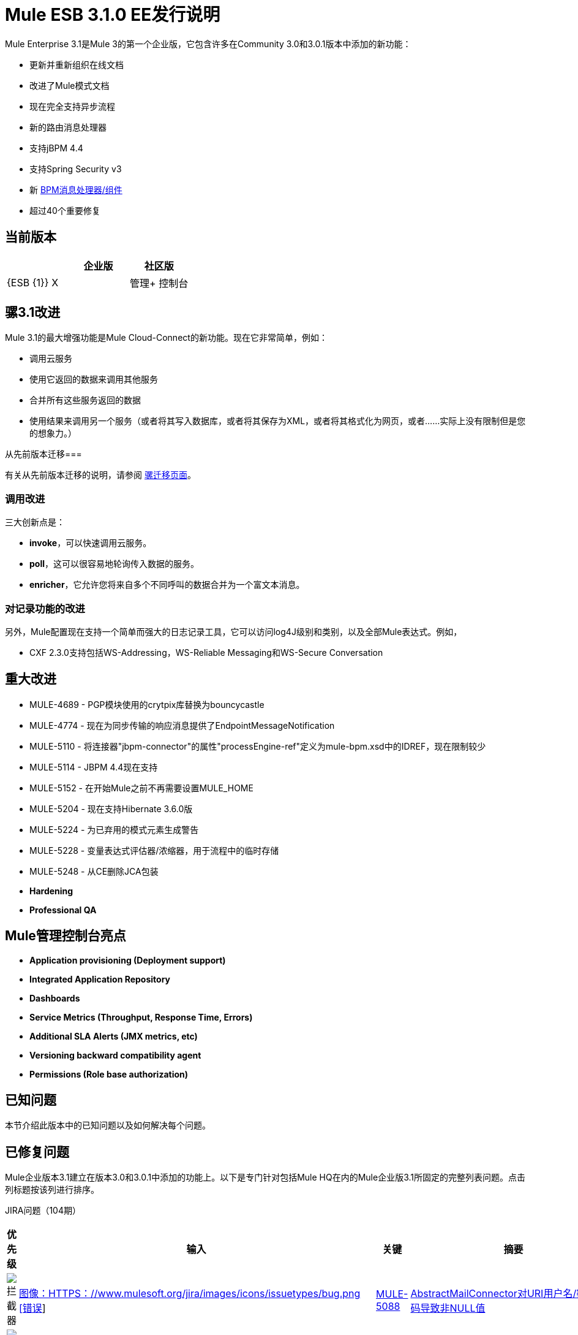 =  Mule ESB 3.1.0 EE发行说明
:keywords: release notes, esb

Mule Enterprise 3.1是Mule 3的第一个企业版，它包含许多在Community 3.0和3.0.1版本中添加的新功能：

* 更新并重新组织在线文档
* 改进了Mule模式文档
* 现在完全支持异步流程
* 新的路由消息处理器
* 支持jBPM 4.4
* 支持Spring Security v3
* 新 link:/mule-user-guide/v/3.2/bpm-transport-reference[BPM消息处理器/组件]
* 超过40个重要修复

== 当前版本

[%header,cols="34,33,33"]
|===
|   |企业版 |社区版
| {ESB {1}} X  | 
|管理+
 控制台 | X  | 
|===

== 骡3.1改进

Mule 3.1的最大增强功能是Mule Cloud-Connect的新功能。现在它非常简单，例如：

* 调用云服务
* 使用它返回的数据来调用其他服务
* 合并所有这些服务返回的数据
* 使用结果来调用另一个服务（或者将其写入数据库，或者将其保存为XML，或者将其格式化为网页，或者......实际上没有限制但是您的想象力。）

从先前版本迁移=== 

有关从先前版本迁移的说明，请参阅 link:/mule-user-guide/v/3.2/release-and-migration-notes[骡迁移页面]。

=== 调用改进

三大创新点是：

*  *invoke*，可以快速调用云服务。
*  *poll*，这可以很容易地轮询传入数据的服务。
*  *enricher*，它允许您将来自多个不同呼叫的数据合并为一个富文本消息。

=== 对记录功能的改进

另外，Mule配置现在支持一个简单而强大的日志记录工具，它可以访问log4J级别和类别，以及全部Mule表达式。例如，

*  CXF 2.3.0支持包括WS-Addressing，WS-Reliable Messaging和WS-Secure Conversation

== 重大改进

*  MULE-4689  -  PGP模块使用的crytpix库替换为bouncycastle
*  MULE-4774  - 现在为同步传输的响应消息提供了EndpointMessageNotification
*  MULE-5110  - 将连接器"jbpm-connector"的属性"processEngine-ref"定义为mule-bpm.xsd中的IDREF，现在限制较少
*  MULE-5114  -  JBPM 4.4现在支持
*  MULE-5152  - 在开始Mule之前不再需要设置MULE_HOME
*  MULE-5204  - 现在支持Hibernate 3.6.0版
*  MULE-5224  - 为已弃用的模式元素生成警告
*  MULE-5228  - 变量表达式评估器/浓缩器，用于流程中的临时存储
*  MULE-5248  - 从CE删除JCA包装

*  *Hardening*

*  *Professional QA*

==  Mule管理控制台亮点

*  *Application provisioning (Deployment support)*

*  *Integrated Application Repository*

*  *Dashboards*

*  *Service Metrics (Throughput, Response Time, Errors)*

*  *Additional SLA Alerts (JMX metrics, etc)*

*  *Versioning backward compatibility agent*

*  *Permissions (Role base authorization)*

== 已知问题

本节介绍此版本中的已知问题以及如何解决每个问题。

== 已修复问题

Mule企业版本3.1建立在版本3.0和3.0.1中添加的功能上。以下是专门针对包括Mule HQ在内的Mule企业版3.1所固定的完整列表问题。点击列标题按该列进行排序。

JIRA问题（104期）

[%header,cols="4*"]
|===
| 优先级
| 输入
| 关键
| 摘要
|  image:https://www.mulesoft.org/jira/images/icons/priorities/blocker.png[拦截器]
|  link:https://www.mulesoft.org/jira/browse/MULE-5088[图像：HTTPS：//www.mulesoft.org/jira/images/icons/issuetypes/bug.png [错误]]
|  link:https://www.mulesoft.org/jira/browse/MULE-5088[MULE-5088]
|  link:https://www.mulesoft.org/jira/browse/MULE-5088[AbstractMailConnector对URI用户名/密码的解码导致非NULL值]
|  image:https://www.mulesoft.org/jira/images/icons/priorities/blocker.png[拦截器]
|  link:https://www.mulesoft.org/jira/browse/MULE-4011[图片：https：//www.mulesoft.org/jira/images/icons/issuetypes/genericissue.png [补丁提交]]
|  link:https://www.mulesoft.org/jira/browse/MULE-4011[MULE-4011]
|  link:https://www.mulesoft.org/jira/browse/MULE-4011[CXF不会发送有关响应的字符集信息]
|  image:https://www.mulesoft.org/jira/images/icons/priorities/blocker.png[拦截器]
|  link:https://www.mulesoft.org/jira/browse/MULE-5124[图像：HTTPS：//www.mulesoft.org/jira/images/icons/issuetypes/bug.png [错误]]
|  link:https://www.mulesoft.org/jira/browse/MULE-5124[MULE-5124]
|  link:https://www.mulesoft.org/jira/browse/MULE-5124[JMS服务器重新启动后，ActiveMQ连接器无法重新连接]
|  image:https://www.mulesoft.org/jira/images/icons/priorities/blocker.png[拦截器]
|  link:https://www.mulesoft.org/jira/browse/MULE-5206[图像：HTTPS：//www.mulesoft.org/jira/images/icons/issuetypes/bug.png [错误]]
|  link:https://www.mulesoft.org/jira/browse/MULE-5206[MULE-5206]
|  link:https://www.mulesoft.org/jira/browse/MULE-5206[HTTPS入站端点在流中不起作用]
|  image:https://www.mulesoft.org/jira/images/icons/priorities/blocker.png[拦截器]
|  link:https://www.mulesoft.org/jira/browse/MULE-4928[图像：HTTPS：//www.mulesoft.org/jira/images/icons/issuetypes/bug.png [错误]]
|  link:https://www.mulesoft.org/jira/browse/MULE-4928[MULE-4928]
|  link:https://www.mulesoft.org/jira/browse/MULE-4928[在运行Loanbroker BPM示例时，JDBC驱动程序对Hibernate不“可见”]
|  image:https://www.mulesoft.org/jira/images/icons/priorities/blocker.png[拦截器]
|  link:https://www.mulesoft.org/jira/browse/MULE-5171[图像：HTTPS：//www.mulesoft.org/jira/images/icons/issuetypes/bug.png [错误]]
|  link:https://www.mulesoft.org/jira/browse/MULE-5171[MULE-5171]
|  link:https://www.mulesoft.org/jira/browse/MULE-5171[IMAP传输入站端点不起作用。无法检索电子邮件]
|  image:https://www.mulesoft.org/jira/images/icons/priorities/blocker.png[拦截器]
|  link:https://www.mulesoft.org/jira/browse/MULE-4921[图像：HTTPS：//www.mulesoft.org/jira/images/icons/issuetypes/bug.png [错误]]
|  link:https://www.mulesoft.org/jira/browse/MULE-4921[MULE-4921]
|  link:https://www.mulesoft.org/jira/browse/MULE-4921[从独立分发运行脚本示例时发生NoClassDefFoundError]
|  image:https://www.mulesoft.org/jira/images/icons/priorities/blocker.png[拦截器]
|  link:https://www.mulesoft.org/jira/browse/MULE-5198[图像：HTTPS：//www.mulesoft.org/jira/images/icons/issuetypes/bug.png [错误]]
|  link:https://www.mulesoft.org/jira/browse/MULE-5198[MULE-5198]
|  link:https://www.mulesoft.org/jira/browse/MULE-5198[<all>多播似乎不会将初始有效载荷发送到所有出站端点]
|  image:https://www.mulesoft.org/jira/images/icons/priorities/blocker.png[拦截器]
|  link:https://www.mulesoft.org/jira/browse/MULE-5280[图像：HTTPS：//www.mulesoft.org/jira/images/icons/issuetypes/bug.png [错误]]
|  link:https://www.mulesoft.org/jira/browse/MULE-5280[MULE-5280]
|  link:https://www.mulesoft.org/jira/browse/MULE-5280[org.mule.management.stats.ProcessingTime IllegalThreadStateException]
|  image:https://www.mulesoft.org/jira/images/icons/priorities/blocker.png[拦截器]
|  link:https://www.mulesoft.org/jira/browse/MULE-5284[图像：HTTPS：//www.mulesoft.org/jira/images/icons/issuetypes/bug.png [错误]]
|  link:https://www.mulesoft.org/jira/browse/MULE-5284[MULE-5284]
|  link:https://www.mulesoft.org/jira/browse/MULE-5284[目录原型在3.1.0中不起作用]
|  image:https://www.mulesoft.org/jira/images/icons/priorities/blocker.png[拦截器]
|  link:https://www.mulesoft.org/jira/browse/MULE-5211[图像：HTTPS：//www.mulesoft.org/jira/images/icons/issuetypes/bug.png [错误]]
|  link:https://www.mulesoft.org/jira/browse/MULE-5211[MULE-5211]
|  link:https://www.mulesoft.org/jira/browse/MULE-5211[如果mule-deploy.properties不存在，mule-app.properties不加载]
|  image:https://www.mulesoft.org/jira/images/icons/priorities/blocker.png[拦截器]
|  link:https://www.mulesoft.org/jira/browse/MULE-5272[图像：HTTPS：//www.mulesoft.org/jira/images/icons/issuetypes/bug.png [错误]]
|  link:https://www.mulesoft.org/jira/browse/MULE-5272[MULE-5272]
|  link:https://www.mulesoft.org/jira/browse/MULE-5272[MuleRegistryHelper中没有变压器缓存会导致运行时性能问题]
|  image:https://www.mulesoft.org/jira/images/icons/priorities/blocker.png[拦截器]
|  link:https://www.mulesoft.org/jira/browse/MULE-5259[图像：HTTPS：//www.mulesoft.org/jira/images/icons/issuetypes/bug.png [错误]]
|  link:https://www.mulesoft.org/jira/browse/MULE-5259[MULE-5259]
|  link:https://www.mulesoft.org/jira/browse/MULE-5259[执行从JavaScript到AJAX端点的RPC调用有时只是响应入站负载]
|  image:https://www.mulesoft.org/jira/images/icons/priorities/blocker.png[拦截器]
|  link:https://www.mulesoft.org/jira/browse/MULE-5291[图像：HTTPS：//www.mulesoft.org/jira/images/icons/issuetypes/bug.png [错误]]
|  link:https://www.mulesoft.org/jira/browse/MULE-5291[MULE-5291]
|  link:https://www.mulesoft.org/jira/browse/MULE-5291[无法与XsltTransformer一起使用DelayedResult]
|  image:https://www.mulesoft.org/jira/images/icons/priorities/blocker.png[拦截器]
|  link:https://www.mulesoft.org/jira/browse/MULE-5172[图像：HTTPS：//www.mulesoft.org/jira/images/icons/issuetypes/bug.png [错误]]
|  link:https://www.mulesoft.org/jira/browse/MULE-5172[MULE-5172]
|  link:https://www.mulesoft.org/jira/browse/MULE-5172[mule-catalog-archetype没有测试，生成破碎的代码]
|  image:https://www.mulesoft.org/jira/images/icons/priorities/critical.png[危急]
|  link:https://www.mulesoft.org/jira/browse/MULE-5271[图像：HTTPS：//www.mulesoft.org/jira/images/icons/issuetypes/bug.png [错误]]
|  link:https://www.mulesoft.org/jira/browse/MULE-5271[MULE-5271]
|  link:https://www.mulesoft.org/jira/browse/MULE-5271[CXF验证抛出classcast异常]
|  image:https://www.mulesoft.org/jira/images/icons/priorities/critical.png[危急]
|  link:https://www.mulesoft.org/jira/browse/MULE-5156[图像：HTTPS：//www.mulesoft.org/jira/images/icons/issuetypes/bug.png [错误]]
|  link:https://www.mulesoft.org/jira/browse/MULE-5156[MULE-5156]
|  link:https://www.mulesoft.org/jira/browse/MULE-5156[Mule 3.0.0中的拦截器堆栈导致错误的bean被调用]
|  image:https://www.mulesoft.org/jira/images/icons/priorities/critical.png[危急]
|  link:https://www.mulesoft.org/jira/browse/MULE-5279[图像：HTTPS：//www.mulesoft.org/jira/images/icons/issuetypes/bug.png [错误]]
|  link:https://www.mulesoft.org/jira/browse/MULE-5279[MULE-5279]
|  link:https://www.mulesoft.org/jira/browse/MULE-5279[Mule传输原型引用了旧的端点生成器类]
|  image:https://www.mulesoft.org/jira/images/icons/priorities/critical.png[危急]
|  link:https://www.mulesoft.org/jira/browse/MULE-5250[图像：HTTPS：//www.mulesoft.org/jira/images/icons/issuetypes/bug.png [错误]]
|  link:https://www.mulesoft.org/jira/browse/MULE-5250[MULE-5250]
|  link:https://www.mulesoft.org/jira/browse/MULE-5250[即使定义了目标属性，<enricher>也会覆盖有效负载]
|  image:https://www.mulesoft.org/jira/images/icons/priorities/critical.png[危急]
|  link:https://www.mulesoft.org/jira/browse/MULE-5275[图像：HTTPS：//www.mulesoft.org/jira/images/icons/issuetypes/bug.png [错误]]
|  link:https://www.mulesoft.org/jira/browse/MULE-5275[MULE-5275]
|  link:https://www.mulesoft.org/jira/browse/MULE-5275[LoanBroker BPM和LoanBroker Simple使用相同的11081端口，导致从未调用“简单”版本]
|  image:https://www.mulesoft.org/jira/images/icons/priorities/critical.png[危急]
|  link:https://www.mulesoft.org/jira/browse/MULE-5292[图像：HTTPS：//www.mulesoft.org/jira/images/icons/issuetypes/bug.png [错误]]
|  link:https://www.mulesoft.org/jira/browse/MULE-5292[MULE-5292]
|  link:https://www.mulesoft.org/jira/browse/MULE-5292[在调用一个返回相同消息实例的转换器之后，MuleMessage不应复制消息属性]
|  image:https://www.mulesoft.org/jira/images/icons/priorities/critical.png[危急]
|  link:https://www.mulesoft.org/jira/browse/MULE-5270[图像：HTTPS：//www.mulesoft.org/jira/images/icons/issuetypes/bug.png [错误]]
|  link:https://www.mulesoft.org/jira/browse/MULE-5270[MULE-5270]
|  link:https://www.mulesoft.org/jira/browse/MULE-5270[变压器配置参考页已损坏]
|  image:https://www.mulesoft.org/jira/images/icons/priorities/critical.png[危急]
|  link:https://www.mulesoft.org/jira/browse/MULE-5265[图像：HTTPS：//www.mulesoft.org/jira/images/icons/issuetypes/bug.png [错误]]
|  link:https://www.mulesoft.org/jira/browse/MULE-5265[MULE-5265]
|  link:https://www.mulesoft.org/jira/browse/MULE-5265[Mule工作目录必须在MULE_HOME中修复，并且只适用于嵌入式案例]
|  image:https://www.mulesoft.org/jira/images/icons/priorities/critical.png[危急]
|  link:https://www.mulesoft.org/jira/browse/MULE-5219[图像：HTTPS：//www.mulesoft.org/jira/images/icons/issuetypes/improvement.png [改进]]
|  link:https://www.mulesoft.org/jira/browse/MULE-5219[MULE-5219]
|  link:https://www.mulesoft.org/jira/browse/MULE-5219[Json表达式计算器不会返回列表，也不能与表达式分割器一起使用]
|  image:https://www.mulesoft.org/jira/images/icons/priorities/critical.png[危急]
|  link:https://www.mulesoft.org/jira/browse/MULE-4784[图片：https：//www.mulesoft.org/jira/images/icons/issuetypes/genericissue.png [补丁提交]]
|  link:https://www.mulesoft.org/jira/browse/MULE-4784[MULE-4784]
|  link:https://www.mulesoft.org/jira/browse/MULE-4784[当通过quartz：job-endpoint调用时不应用端点过滤器]
|  image:https://www.mulesoft.org/jira/images/icons/priorities/critical.png[危急]
|  link:https://www.mulesoft.org/jira/browse/MULE-5162[图片：https：//www.mulesoft.org/jira/images/icons/issuetypes/genericissue.png [补丁提交]]
|  link:https://www.mulesoft.org/jira/browse/MULE-5162[MULE-5162]
|  link:https://www.mulesoft.org/jira/browse/MULE-5162[动态端点不适用于VM和JMS传输]
|  image:https://www.mulesoft.org/jira/images/icons/priorities/critical.png[危急]
|  link:https://www.mulesoft.org/jira/browse/MULE-5138[图像：HTTPS：//www.mulesoft.org/jira/images/icons/issuetypes/bug.png [错误]]
|  link:https://www.mulesoft.org/jira/browse/MULE-5138[MULE-5138]
|  link:https://www.mulesoft.org/jira/browse/MULE-5138[不可能在IMAP传输中使用包含@的用户名（可能会影响所有传输）]
|  image:https://www.mulesoft.org/jira/images/icons/priorities/critical.png[危急]
|  link:https://www.mulesoft.org/jira/browse/MULE-5101[图像：HTTPS：//www.mulesoft.org/jira/images/icons/issuetypes/bug.png [错误]]
|  link:https://www.mulesoft.org/jira/browse/MULE-5101[MULE-5101]
|  link:https://www.mulesoft.org/jira/browse/MULE-5101[Servlet传输使用会话ID作为唯一的消息ID，这会在异步应答处理中产生问题]
|  image:https://www.mulesoft.org/jira/images/icons/priorities/critical.png[危急]
|  link:https://www.mulesoft.org/jira/browse/MULE-5143[图像：HTTPS：//www.mulesoft.org/jira/images/icons/issuetypes/bug.png [错误]]
|  link:https://www.mulesoft.org/jira/browse/MULE-5143[MULE-5143]
|  link:https://www.mulesoft.org/jira/browse/MULE-5143[@Transformer注释的后处理器处理速度很慢]
|  image:https://www.mulesoft.org/jira/images/icons/priorities/critical.png[危急]
|  link:https://www.mulesoft.org/jira/browse/MULE-5116[图像：HTTPS：//www.mulesoft.org/jira/images/icons/issuetypes/bug.png [错误]]
|  link:https://www.mulesoft.org/jira/browse/MULE-5116[MULE-5116]
|  link:https://www.mulesoft.org/jira/browse/MULE-5116[AIX上的多播问题]
|  image:https://www.mulesoft.org/jira/images/icons/priorities/critical.png[危急]
|  link:https://www.mulesoft.org/jira/browse/MULE-5095[图像：HTTPS：//www.mulesoft.org/jira/images/icons/issuetypes/bug.png [错误]]
|  link:https://www.mulesoft.org/jira/browse/MULE-5095[MULE-5095]
|  link:https://www.mulesoft.org/jira/browse/MULE-5095[DefaultMessageCollection getPayloadAsBytes（）和getPayloadAsString（enc）抛出UnsupportedOperationException]
|  image:https://www.mulesoft.org/jira/images/icons/priorities/critical.png[危急]
|  link:https://www.mulesoft.org/jira/browse/MULE-4523[图像：HTTPS：//www.mulesoft.org/jira/images/icons/issuetypes/bug.png [错误]]
|  link:https://www.mulesoft.org/jira/browse/MULE-4523[MULE-4523]
|  link:https://www.mulesoft.org/jira/browse/MULE-4523[当http传输用于入站和出站端点并且流是从出站呼叫返回的同步标头时，不应用于入站响应]
|  image:https://www.mulesoft.org/jira/images/icons/priorities/critical.png[危急]
|  link:https://www.mulesoft.org/jira/browse/MULE-5118[图像：HTTPS：//www.mulesoft.org/jira/images/icons/issuetypes/bug.png [错误]]
|  link:https://www.mulesoft.org/jira/browse/MULE-5118[MULE-5118]
|  link:https://www.mulesoft.org/jira/browse/MULE-5118[ObjectToMimeTransformer仅查看附件的入站附件列表]
|  image:https://www.mulesoft.org/jira/images/icons/priorities/critical.png[危急]
|  link:https://www.mulesoft.org/jira/browse/MULE-5082[图像：HTTPS：//www.mulesoft.org/jira/images/icons/issuetypes/bug.png [错误]]
|  link:https://www.mulesoft.org/jira/browse/MULE-5082[MULE-5082]
|  link:https://www.mulesoft.org/jira/browse/MULE-5082[MuleEndpointURI在查询中错误地用大括号替换大括号]
|  image:https://www.mulesoft.org/jira/images/icons/priorities/critical.png[危急]
|  link:https://www.mulesoft.org/jira/browse/MULE-5084[图像：HTTPS：//www.mulesoft.org/jira/images/icons/issuetypes/bug.png [错误]]
|  link:https://www.mulesoft.org/jira/browse/MULE-5084[MULE-5084]
|  link:https://www.mulesoft.org/jira/browse/MULE-5084[不可能在一个URI中使用多个＃号]
|  image:https://www.mulesoft.org/jira/images/icons/priorities/critical.png[危急]
|  link:https://www.mulesoft.org/jira/browse/MULE-5167[图像：HTTPS：//www.mulesoft.org/jira/images/icons/issuetypes/bug.png [错误]]
|  link:https://www.mulesoft.org/jira/browse/MULE-5167[MULE-5167]
|  link:https://www.mulesoft.org/jira/browse/MULE-5167[JMS重试（重新连接）]
|  image:https://www.mulesoft.org/jira/images/icons/priorities/critical.png[危急]
|  link:https://www.mulesoft.org/jira/browse/MULE-5168[图像：HTTPS：//www.mulesoft.org/jira/images/icons/issuetypes/bug.png [错误]]
|  link:https://www.mulesoft.org/jira/browse/MULE-5168[MULE-5168]
|  link:https://www.mulesoft.org/jira/browse/MULE-5168[休息服务组件不起作用]
|  image:https://www.mulesoft.org/jira/images/icons/priorities/critical.png[危急]
|  link:https://www.mulesoft.org/jira/browse/MULE-4512[图像：HTTPS：//www.mulesoft.org/jira/images/icons/issuetypes/bug.png [错误]]
|  link:https://www.mulesoft.org/jira/browse/MULE-4512[MULE-4512]
|  link:https://www.mulesoft.org/jira/browse/MULE-4512[由于异常导致同步请求失败时，不应返回响应消息]
|  image:https://www.mulesoft.org/jira/images/icons/priorities/critical.png[危急]
|  link:https://www.mulesoft.org/jira/browse/MULE-5299[图像：HTTPS：//www.mulesoft.org/jira/images/icons/issuetypes/task.png [任务]]
|  link:https://www.mulesoft.org/jira/browse/MULE-5299[MULE-5299]
|  link:https://www.mulesoft.org/jira/browse/MULE-5299[Spring Security doc需要更新以反映对Spring Security 3.0的支持]
|  image:https://www.mulesoft.org/jira/images/icons/priorities/critical.png[危急]
|  link:https://www.mulesoft.org/jira/browse/MULE-5178[图像：HTTPS：//www.mulesoft.org/jira/images/icons/issuetypes/bug.png [错误]]
|  link:https://www.mulesoft.org/jira/browse/MULE-5178[MULE-5178]
|  link:https://www.mulesoft.org/jira/browse/MULE-5178[存储在DefaultEntryPointResolverSet中的异常不是线程安全的]
|  image:https://www.mulesoft.org/jira/images/icons/priorities/critical.png[危急]
|  link:https://www.mulesoft.org/jira/browse/MULE-5294[图像：HTTPS：//www.mulesoft.org/jira/images/icons/issuetypes/bug.png [错误]]
|  link:https://www.mulesoft.org/jira/browse/MULE-5294[MULE-5294]
|  link:https://www.mulesoft.org/jira/browse/MULE-5294[在<response>元素中只能使用简单的消息处理器]
|  image:https://www.mulesoft.org/jira/images/icons/priorities/critical.png[危急]
|  link:https://www.mulesoft.org/jira/browse/MULE-5188[图像：HTTPS：//www.mulesoft.org/jira/images/icons/issuetypes/bug.png [错误]]
|  link:https://www.mulesoft.org/jira/browse/MULE-5188[MULE-5188]
|  link:https://www.mulesoft.org/jira/browse/MULE-5188[即使入站端点是单向的，<flow>也使用单线程]
|  image:https://www.mulesoft.org/jira/images/icons/priorities/critical.png[危急]
|  link:https://www.mulesoft.org/jira/browse/MULE-5065[图像：HTTPS：//www.mulesoft.org/jira/images/icons/issuetypes/bug.png [错误]]
|  link:https://www.mulesoft.org/jira/browse/MULE-5065[MULE-5065]
|  link:https://www.mulesoft.org/jira/browse/MULE-5065[在异步之后应该允许静态组件]
|  image:https://www.mulesoft.org/jira/images/icons/priorities/critical.png[危急]
|  link:https://www.mulesoft.org/jira/browse/MULE-5086[图像：HTTPS：//www.mulesoft.org/jira/images/icons/issuetypes/bug.png [错误]]
|  link:https://www.mulesoft.org/jira/browse/MULE-5086[MULE-5086]
|  link:https://www.mulesoft.org/jira/browse/MULE-5086[当为流或配置模式调用异常策略时，会记录一条错误消息]
|  image:https://www.mulesoft.org/jira/images/icons/priorities/critical.png[危急]
|  link:https://www.mulesoft.org/jira/browse/MULE-5225[图像：HTTPS：//www.mulesoft.org/jira/images/icons/issuetypes/improvement.png [改进]]
|  link:https://www.mulesoft.org/jira/browse/MULE-5225[MULE-5225]
|  link:https://www.mulesoft.org/jira/browse/MULE-5225[将Spring Security升级到3.0.3]
|  image:https://www.mulesoft.org/jira/images/icons/priorities/critical.png[危急]
|  link:https://www.mulesoft.org/jira/browse/MULE-4268[图像：HTTPS：//www.mulesoft.org/jira/images/icons/issuetypes/bug.png [错误]]
|  link:https://www.mulesoft.org/jira/browse/MULE-4268[MULE-4268]
|  link:https://www.mulesoft.org/jira/browse/MULE-4268[重试不应该停止/启动连接器]
|  image:https://www.mulesoft.org/jira/images/icons/priorities/critical.png[危急]
|  link:https://www.mulesoft.org/jira/browse/MULE-4774[图像：HTTPS：//www.mulesoft.org/jira/images/icons/issuetypes/improvement.png [改进]]
|  link:https://www.mulesoft.org/jira/browse/MULE-4774[MULE-4774]
|  link:https://www.mulesoft.org/jira/browse/MULE-4774[没有EndpointMessageNotification用于同步传输的响应消息]
|  image:https://www.mulesoft.org/jira/images/icons/priorities/critical.png[危急]
|  link:https://www.mulesoft.org/jira/browse/MULE-4982[图像：HTTPS：//www.mulesoft.org/jira/images/icons/issuetypes/bug.png [错误]]
|  link:https://www.mulesoft.org/jira/browse/MULE-4982[MULE-4982]
|  link:https://www.mulesoft.org/jira/browse/MULE-4982[DynamicOutboundEndpointTestCase testDefaultOneWay intermmtently失败，]
|  image:https://www.mulesoft.org/jira/images/icons/priorities/critical.png[危急]
|  link:https://www.mulesoft.org/jira/browse/MULE-5283[图像：HTTPS：//www.mulesoft.org/jira/images/icons/issuetypes/bug.png [错误]]
|  link:https://www.mulesoft.org/jira/browse/MULE-5283[MULE-5283]
|  link:https://www.mulesoft.org/jira/browse/MULE-5283[异常侦听器不会正确接收/传播flowConstruct /生命周期]
|  image:https://www.mulesoft.org/jira/images/icons/priorities/major.png[重大的]
|  link:https://www.mulesoft.org/jira/browse/MULE-5008[图像：HTTPS：//www.mulesoft.org/jira/images/icons/issuetypes/bug.png [错误]]
|  link:https://www.mulesoft.org/jira/browse/MULE-5008[MULE-5008]
|  link:https://www.mulesoft.org/jira/browse/MULE-5008[CXF名称空间问题]
|  image:https://www.mulesoft.org/jira/images/icons/priorities/major.png[重大的]
|  link:https://www.mulesoft.org/jira/browse/MULE-3473[图像：HTTPS：//www.mulesoft.org/jira/images/icons/issuetypes/bug.png [错误]]
|  link:https://www.mulesoft.org/jira/browse/MULE-3473[MULE-3473]
|  link:https://www.mulesoft.org/jira/browse/MULE-3473[CXF在echo示例中需要serviceClass属性，该属性使用与组件实现的接口不同的接口]
|  image:https://www.mulesoft.org/jira/images/icons/priorities/major.png[重大的]
|  link:https://www.mulesoft.org/jira/browse/MULE-5516[图片：https：//www.mulesoft.org/jira/images/icons/issuetypes/newfeature.png [新功能]]
|  link:https://www.mulesoft.org/jira/browse/MULE-5516[MULE-5516]
|  link:https://www.mulesoft.org/jira/browse/MULE-5516[添加HTTP代理配置模式]
|  image:https://www.mulesoft.org/jira/images/icons/priorities/major.png[重大的]
|  link:https://www.mulesoft.org/jira/browse/MULE-4993[图像：HTTPS：//www.mulesoft.org/jira/images/icons/issuetypes/bug.png [错误]]
|  link:https://www.mulesoft.org/jira/browse/MULE-4993[MULE-4993]
|  link:https://www.mulesoft.org/jira/browse/MULE-4993[无法获取MessageContext或HttpServletRequest]
|  image:https://www.mulesoft.org/jira/images/icons/priorities/major.png[重大的]
|  link:https://www.mulesoft.org/jira/browse/MULE-5115[图像：HTTPS：//www.mulesoft.org/jira/images/icons/issuetypes/bug.png [错误]]
|  link:https://www.mulesoft.org/jira/browse/MULE-5115[MULE-5115]
|  link:https://www.mulesoft.org/jira/browse/MULE-5115[线程名称可以相互覆盖，导致JVM不报告实际的线程]
|  image:https://www.mulesoft.org/jira/images/icons/priorities/major.png[重大的]
|  link:https://www.mulesoft.org/jira/browse/MULE-5205[图像：HTTPS：//www.mulesoft.org/jira/images/icons/issuetypes/bug.png [错误]]
|  link:https://www.mulesoft.org/jira/browse/MULE-5205[MULE-5205]
|  link:https://www.mulesoft.org/jira/browse/MULE-5205[Mule无法在ec2 64位Ubuntu实例上启动]
|  image:https://www.mulesoft.org/jira/images/icons/priorities/major.png[重大的]
|  link:https://www.mulesoft.org/jira/browse/MULE-5125[图像：HTTPS：//www.mulesoft.org/jira/images/icons/issuetypes/bug.png [错误]]
|  link:https://www.mulesoft.org/jira/browse/MULE-5125[MULE-5125]
|  link:https://www.mulesoft.org/jira/browse/MULE-5125[在取消部署时使用groovy泄漏内存的应用程序]
|  image:https://www.mulesoft.org/jira/images/icons/priorities/major.png[重大的]
|  link:https://www.mulesoft.org/jira/browse/MULE-5184[图像：HTTPS：//www.mulesoft.org/jira/images/icons/issuetypes/task.png [任务]]
|  link:https://www.mulesoft.org/jira/browse/MULE-5184[MULE-5184]
|  link:https://www.mulesoft.org/jira/browse/MULE-5184[当碰撞poms中的次要版本时，我们还需要在spring.schemas文件中碰撞模式版本]
|  image:https://www.mulesoft.org/jira/images/icons/priorities/major.png[重大的]
|  link:https://www.mulesoft.org/jira/browse/MULE-5209[图像：HTTPS：//www.mulesoft.org/jira/images/icons/issuetypes/bug.png [错误]]
|  link:https://www.mulesoft.org/jira/browse/MULE-5209[MULE-5209]
|  link:https://www.mulesoft.org/jira/browse/MULE-5209[mule-project-archetype会生成一个样本配置文件，该文件的Mule核心具有无效的名称空间]
|  image:https://www.mulesoft.org/jira/images/icons/priorities/major.png[重大的]
|  link:https://www.mulesoft.org/jira/browse/MULE-5261[图像：HTTPS：//www.mulesoft.org/jira/images/icons/issuetypes/improvement.png [改进]]
|  link:https://www.mulesoft.org/jira/browse/MULE-5261[MULE-5261]
|  link:https://www.mulesoft.org/jira/browse/MULE-5261[支持在InvokerMessageProcessor中使用array / list / map参数（允许使用array / list / map值中的表达式）]
|  image:https://www.mulesoft.org/jira/images/icons/priorities/major.png[重大的]
|  link:https://www.mulesoft.org/jira/browse/MULE-5215[图片：https：//www.mulesoft.org/jira/images/icons/issuetypes/newfeature.png [新功能]]
|  link:https://www.mulesoft.org/jira/browse/MULE-5215[MULE-5215]
|  link:https://www.mulesoft.org/jira/browse/MULE-5215[记录器处理器，通过公共日志记录以表达式支持和可配置的级别/类别进行记录]
|  image:https://www.mulesoft.org/jira/images/icons/priorities/major.png[重大的]
|  link:https://www.mulesoft.org/jira/browse/MULE-5180[图片：https：//www.mulesoft.org/jira/images/icons/issuetypes/newfeature.png [新功能]]
|  link:https://www.mulesoft.org/jira/browse/MULE-5180[MULE-5180]
|  link:https://www.mulesoft.org/jira/browse/MULE-5180[ExpressionEnrichers的添加，丰富了给定表达式和值的消息]
|  image:https://www.mulesoft.org/jira/images/icons/priorities/major.png[重大的]
|  link:https://www.mulesoft.org/jira/browse/MULE-5110[图像：HTTPS：//www.mulesoft.org/jira/images/icons/issuetypes/improvement.png [改进]]
|  link:https://www.mulesoft.org/jira/browse/MULE-5110[MULE-5110]
|  link:https://www.mulesoft.org/jira/browse/MULE-5110[在mule-bpm.xsd中将连接器“jbpm-connector”的属性“processEngine-ref”定义为IDREF过于严格]
|  image:https://www.mulesoft.org/jira/images/icons/priorities/major.png[重大的]
|  link:https://www.mulesoft.org/jira/browse/MULE-5114[图像：HTTPS：//www.mulesoft.org/jira/images/icons/issuetypes/improvement.png [改进]]
|  link:https://www.mulesoft.org/jira/browse/MULE-5114[MULE-5114]
|  link:https://www.mulesoft.org/jira/browse/MULE-5114[添加对jbpm 4.4的支持]
|  image:https://www.mulesoft.org/jira/images/icons/priorities/major.png[重大的]
|  link:https://www.mulesoft.org/jira/browse/MULE-5176[图像：HTTPS：//www.mulesoft.org/jira/images/icons/issuetypes/bug.png [错误]]
|  link:https://www.mulesoft.org/jira/browse/MULE-5176[MULE-5176]
|  link:https://www.mulesoft.org/jira/browse/MULE-5176[回归：代理不再注册启动启动画面]
|  image:https://www.mulesoft.org/jira/images/icons/priorities/major.png[重大的]
|  link:https://www.mulesoft.org/jira/browse/MULE-5127[图像：HTTPS：//www.mulesoft.org/jira/images/icons/issuetypes/bug.png [错误]]
|  link:https://www.mulesoft.org/jira/browse/MULE-5127[MULE-5127]
|  link:https://www.mulesoft.org/jira/browse/MULE-5127[mule 3.0.0不会作为Windows服务启动]
|  image:https://www.mulesoft.org/jira/images/icons/priorities/major.png[重大的]
|  link:https://www.mulesoft.org/jira/browse/MULE-5150[图像：HTTPS：//www.mulesoft.org/jira/images/icons/issuetypes/bug.png [错误]]
|  link:https://www.mulesoft.org/jira/browse/MULE-5150[MULE-5150]
|  link:https://www.mulesoft.org/jira/browse/MULE-5150[发送邮件后，VM trnsport的入站附件仍然存在]
|  image:https://www.mulesoft.org/jira/images/icons/priorities/major.png[重大的]
|  link:https://www.mulesoft.org/jira/browse/MULE-4630[图像：HTTPS：//www.mulesoft.org/jira/images/icons/issuetypes/bug.png [错误]]
|  link:https://www.mulesoft.org/jira/browse/MULE-4630[MULE-4630]
|  link:https://www.mulesoft.org/jira/browse/MULE-4630[配置的服务异常策略不会调用MessageRedeliveredException]
|  image:https://www.mulesoft.org/jira/images/icons/priorities/major.png[重大的]
|  link:https://www.mulesoft.org/jira/browse/MULE-4912[图像：HTTPS：//www.mulesoft.org/jira/images/icons/issuetypes/bug.png [错误]]
|  link:https://www.mulesoft.org/jira/browse/MULE-4912[MULE-4912]
|  link:https://www.mulesoft.org/jira/browse/MULE-4912[HttpRequestBodyToParamMap使用java.net.URLDecoder。但URLDecoder有时无法解码由URLCodec编码的查询字符串。]
|  image:https://www.mulesoft.org/jira/images/icons/priorities/major.png[重大的]
|  link:https://www.mulesoft.org/jira/browse/MULE-5175[图像：HTTPS：//www.mulesoft.org/jira/images/icons/issuetypes/improvement.png [改进]]
|  link:https://www.mulesoft.org/jira/browse/MULE-5175[MULE-5175]
|  link:https://www.mulesoft.org/jira/browse/MULE-5175[在ExceptionStrategy中删除有效负载的需求是可序列化的]
|  image:https://www.mulesoft.org/jira/images/icons/priorities/major.png[重大的]
|  link:https://www.mulesoft.org/jira/browse/MULE-4235[图片：https：//www.mulesoft.org/jira/images/icons/issuetypes/genericissue.png [补丁提交]]
|  link:https://www.mulesoft.org/jira/browse/MULE-4235[MULE-4235]
|  link:https://www.mulesoft.org/jira/browse/MULE-4235[在CXF端点中启用验证]
|  image:https://www.mulesoft.org/jira/images/icons/priorities/major.png[重大的]
|  link:https://www.mulesoft.org/jira/browse/MULE-4689[图像：HTTPS：//www.mulesoft.org/jira/images/icons/issuetypes/improvement.png [改进]]
|  link:https://www.mulesoft.org/jira/browse/MULE-4689[MULE-4689]
|  link:https://www.mulesoft.org/jira/browse/MULE-4689[PGP模块使用的crytpix库已过时，取而代之的是bouncycastle]
|  image:https://www.mulesoft.org/jira/images/icons/priorities/major.png[重大的]
|  link:https://www.mulesoft.org/jira/browse/MULE-5223[图像：HTTPS：//www.mulesoft.org/jira/images/icons/issuetypes/bug.png [错误]]
|  link:https://www.mulesoft.org/jira/browse/MULE-5223[MULE-5223]
|  link:https://www.mulesoft.org/jira/browse/MULE-5223[CXF 2.2.2中的错误]
|  image:https://www.mulesoft.org/jira/images/icons/priorities/major.png[重大的]
|  link:https://www.mulesoft.org/jira/browse/MULE-4629[图像：HTTPS：//www.mulesoft.org/jira/images/icons/issuetypes/bug.png [错误]]
|  link:https://www.mulesoft.org/jira/browse/MULE-4629[MULE-4629]
|  link:https://www.mulesoft.org/jira/browse/MULE-4629[endpoint.getTransformers（）返回错误的端点变换器]
|  image:https://www.mulesoft.org/jira/images/icons/priorities/major.png[重大的]
|  link:https://www.mulesoft.org/jira/browse/MULE-5255[图像：HTTPS：//www.mulesoft.org/jira/images/icons/issuetypes/bug.png [错误]]
|  link:https://www.mulesoft.org/jira/browse/MULE-5255[MULE-5255]
|  link:https://www.mulesoft.org/jira/browse/MULE-5255[MethodHeaderPropertyEntryPointResolver中的方法缓存在用于多个组件类时失败]
|  image:https://www.mulesoft.org/jira/images/icons/priorities/major.png[重大的]
|  link:https://www.mulesoft.org/jira/browse/MULE-5207[图像：HTTPS：//www.mulesoft.org/jira/images/icons/issuetypes/bug.png [错误]]
|  link:https://www.mulesoft.org/jira/browse/MULE-5207[MULE-5207]
|  link:https://www.mulesoft.org/jira/browse/MULE-5207[与mule-5162相关的种族情况]
|  image:https://www.mulesoft.org/jira/images/icons/priorities/major.png[重大的]
|  link:https://www.mulesoft.org/jira/browse/MULE-5040[图像：HTTPS：//www.mulesoft.org/jira/images/icons/issuetypes/bug.png [错误]]
|  link:https://www.mulesoft.org/jira/browse/MULE-5040[MULE-5040]
|  link:https://www.mulesoft.org/jira/browse/MULE-5040[在启用自动删除的ONE_WAY文件终结点上可能发生FileNotFoundException]
|  image:https://www.mulesoft.org/jira/images/icons/priorities/major.png[重大的]
|  link:https://www.mulesoft.org/jira/browse/MULE-5293[图像：HTTPS：//www.mulesoft.org/jira/images/icons/issuetypes/improvement.png [改进]]
|  link:https://www.mulesoft.org/jira/browse/MULE-5293[MULE-5293]
|  link:https://www.mulesoft.org/jira/browse/MULE-5293[mule-embedded.jar不应该要求所有第三方库启动]
|  image:https://www.mulesoft.org/jira/images/icons/priorities/major.png[重大的]
|  link:https://www.mulesoft.org/jira/browse/MULE-5269[图像：HTTPS：//www.mulesoft.org/jira/images/icons/issuetypes/improvement.png [改进]]
|  link:https://www.mulesoft.org/jira/browse/MULE-5269[MULE-5269]
|  link:https://www.mulesoft.org/jira/browse/MULE-5269[在核心的异常策略工作之后清理异常策略模式元素]
|  image:https://www.mulesoft.org/jira/images/icons/priorities/major.png[重大的]
|  link:https://www.mulesoft.org/jira/browse/MULE-5226[图片：https：//www.mulesoft.org/jira/images/icons/issuetypes/newfeature.png [新功能]]
|  link:https://www.mulesoft.org/jira/browse/MULE-5226[MULE-5226]
|  link:https://www.mulesoft.org/jira/browse/MULE-5226[创建sftp传输]
|  image:https://www.mulesoft.org/jira/images/icons/priorities/major.png[重大的]
|  link:https://www.mulesoft.org/jira/browse/MULE-5001[图像：HTTPS：//www.mulesoft.org/jira/images/icons/issuetypes/bug.png [错误]]
|  link:https://www.mulesoft.org/jira/browse/MULE-5001[MULE-5001]
|  link:https://www.mulesoft.org/jira/browse/MULE-5001[字节数组转换为StringToObjectArray中没有编码的字符串转换]
|  image:https://www.mulesoft.org/jira/images/icons/priorities/major.png[重大的]
|  link:https://www.mulesoft.org/jira/browse/MULE-5234[图像：HTTPS：//www.mulesoft.org/jira/images/icons/issuetypes/bug.png [错误]]
|  link:https://www.mulesoft.org/jira/browse/MULE-5234[MULE-5234]
|  link:https://www.mulesoft.org/jira/browse/MULE-5234[从ZipInputStream写入零件时出现问题]
|  image:https://www.mulesoft.org/jira/images/icons/priorities/major.png[重大的]
|  link:https://www.mulesoft.org/jira/browse/MULE-5202[图像：HTTPS：//www.mulesoft.org/jira/images/icons/issuetypes/bug.png [错误]]
|  link:https://www.mulesoft.org/jira/browse/MULE-5202[MULE-5202]
|  link:https://www.mulesoft.org/jira/browse/MULE-5202[mule-xml.xsd中有关packageNames属性的文档不足]
|  image:https://www.mulesoft.org/jira/images/icons/priorities/major.png[重大的]
|  link:https://www.mulesoft.org/jira/browse/MULE-5152[图像：HTTPS：//www.mulesoft.org/jira/images/icons/issuetypes/improvement.png [改进]]
|  link:https://www.mulesoft.org/jira/browse/MULE-5152[MULE-5152]
|  link:https://www.mulesoft.org/jira/browse/MULE-5152[不要求MULE_HOME被设置为启动Mule]
|  image:https://www.mulesoft.org/jira/images/icons/priorities/major.png[重大的]
|  link:https://www.mulesoft.org/jira/browse/MULE-5130[图像：HTTPS：//www.mulesoft.org/jira/images/icons/issuetypes/bug.png [错误]]
|  link:https://www.mulesoft.org/jira/browse/MULE-5130[MULE-5130]
|  link:https://www.mulesoft.org/jira/browse/MULE-5130[通知子系统泄漏内存]
|  image:https://www.mulesoft.org/jira/images/icons/priorities/major.png[重大的]
|  link:https://www.mulesoft.org/jira/browse/MULE-4905[图像：HTTPS：//www.mulesoft.org/jira/images/icons/issuetypes/bug.png [错误]]
|  link:https://www.mulesoft.org/jira/browse/MULE-4905[MULE-4905]
|  link:https://www.mulesoft.org/jira/browse/MULE-4905[使用Atom条目构建器变换器创建ATOM条目时，作者名称不会保存]
|  image:https://www.mulesoft.org/jira/images/icons/priorities/major.png[重大的]
|  link:https://www.mulesoft.org/jira/browse/MULE-5224[图像：HTTPS：//www.mulesoft.org/jira/images/icons/issuetypes/improvement.png [改进]]
|  link:https://www.mulesoft.org/jira/browse/MULE-5224[MULE-5224]
|  link:https://www.mulesoft.org/jira/browse/MULE-5224[为不推荐的模式元素生成警告]
|  image:https://www.mulesoft.org/jira/images/icons/priorities/major.png[重大的]
|  link:https://www.mulesoft.org/jira/browse/MULE-5222[图片：https：//www.mulesoft.org/jira/images/icons/issuetypes/newfeature.png [新功能]]
|  link:https://www.mulesoft.org/jira/browse/MULE-5222[MULE-5222]
|  link:https://www.mulesoft.org/jira/browse/MULE-5222[实现轮询消息源]
|  image:https://www.mulesoft.org/jira/images/icons/priorities/major.png[重大的]
|  link:https://www.mulesoft.org/jira/browse/MULE-5218[图像：HTTPS：//www.mulesoft.org/jira/images/icons/issuetypes/bug.png [错误]]
|  link:https://www.mulesoft.org/jira/browse/MULE-5218[MULE-5218]
|  link:https://www.mulesoft.org/jira/browse/MULE-5218[ExpressionManager解析嵌套表达式上的扼流圈]
|  image:https://www.mulesoft.org/jira/images/icons/priorities/major.png[重大的]
|  link:https://www.mulesoft.org/jira/browse/MULE-5256[图像：HTTPS：//www.mulesoft.org/jira/images/icons/issuetypes/improvement.png [改进]]
|  link:https://www.mulesoft.org/jira/browse/MULE-5256[MULE-5256]
|  link:https://www.mulesoft.org/jira/browse/MULE-5256[FirstSuccessful路由器应该有一个failureExpression来定制失败标准]
|  image:https://www.mulesoft.org/jira/images/icons/priorities/major.png[重大的]
|  link:https://www.mulesoft.org/jira/browse/MULE-5332[图像：HTTPS：//www.mulesoft.org/jira/images/icons/issuetypes/bug.png [错误]]
|  link:https://www.mulesoft.org/jira/browse/MULE-5332[MULE-5332]
|  link:https://www.mulesoft.org/jira/browse/MULE-5332[表达式过滤器中的返回参数不接受xpath-node]
|  image:https://www.mulesoft.org/jira/images/icons/priorities/major.png[重大的]
|  link:https://www.mulesoft.org/jira/browse/MULE-5304[图像：HTTPS：//www.mulesoft.org/jira/images/icons/issuetypes/bug.png [错误]]
|  link:https://www.mulesoft.org/jira/browse/MULE-5304[MULE-5304]
|  link:https://www.mulesoft.org/jira/browse/MULE-5304[如果Mule_HOME已经设置，Mule Unix启动脚本不输出使用]
|  image:https://www.mulesoft.org/jira/images/icons/priorities/minor.png[次要]
|  link:https://www.mulesoft.org/jira/browse/MULE-5258[图像：HTTPS：//www.mulesoft.org/jira/images/icons/issuetypes/bug.png [错误]]
|  link:https://www.mulesoft.org/jira/browse/MULE-5258[MULE-5258]
|  link:https://www.mulesoft.org/jira/browse/MULE-5258[脚本示例不会在HTTP端点上过滤出favicon.ico]
|  image:https://www.mulesoft.org/jira/images/icons/priorities/minor.png[次要]
|  link:https://www.mulesoft.org/jira/browse/MULE-5141[图片：https：//www.mulesoft.org/jira/images/icons/issuetypes/newfeature.png [新功能]]
|  link:https://www.mulesoft.org/jira/browse/MULE-5141[MULE-5141]
|  link:https://www.mulesoft.org/jira/browse/MULE-5141[创建配置模式创建原型]
|  image:https://www.mulesoft.org/jira/images/icons/priorities/minor.png[次要]
|  link:https://www.mulesoft.org/jira/browse/MULE-5298[图像：HTTPS：//www.mulesoft.org/jira/images/icons/issuetypes/task.png [任务]]
|  link:https://www.mulesoft.org/jira/browse/MULE-5298[MULE-5298]
|  link:https://www.mulesoft.org/jira/browse/MULE-5298[创建自定义路由器主题提到入站路由器]
|  image:https://www.mulesoft.org/jira/images/icons/priorities/minor.png[次要]
|  link:https://www.mulesoft.org/jira/browse/MULE-4769[图像：HTTPS：//www.mulesoft.org/jira/images/icons/issuetypes/bug.png [错误]]
|  link:https://www.mulesoft.org/jira/browse/MULE-4769[MULE-4769]
|  link:https://www.mulesoft.org/jira/browse/MULE-4769[调用后，VM传输不会清除调用范围的属性]
|  image:https://www.mulesoft.org/jira/images/icons/priorities/minor.png[次要]
|  link:https://www.mulesoft.org/jira/browse/MULE-5287[图像：HTTPS：//www.mulesoft.org/jira/images/icons/issuetypes/improvement.png [改进]]
|  link:https://www.mulesoft.org/jira/browse/MULE-5287[MULE-5287]
|  link:https://www.mulesoft.org/jira/browse/MULE-5287[stop（）阶段抛出的异常错误地说：“无法启动入站端点”]
|  image:https://www.mulesoft.org/jira/images/icons/priorities/minor.png[次要]
|  link:https://www.mulesoft.org/jira/browse/MULE-5289[图像：HTTPS：//www.mulesoft.org/jira/images/icons/issuetypes/bug.png [错误]]
|  link:https://www.mulesoft.org/jira/browse/MULE-5289[MULE-5289]
|  link:https://www.mulesoft.org/jira/browse/MULE-5289[内部版本号不会显示在启动画面中]
|  image:https://www.mulesoft.org/jira/images/icons/priorities/minor.png[次要]
|  link:https://www.mulesoft.org/jira/browse/MULE-5228[图像：HTTPS：//www.mulesoft.org/jira/images/icons/issuetypes/improvement.png [改进]]
|  link:https://www.mulesoft.org/jira/browse/MULE-5228[MULE-5228]
|  link:https://www.mulesoft.org/jira/browse/MULE-5228[流程中的变量表达式评估器/浓缩器用于临时存储。]
|  image:https://www.mulesoft.org/jira/images/icons/priorities/minor.png[次要]
|  link:https://www.mulesoft.org/jira/browse/MULE-5286[图像：HTTPS：//www.mulesoft.org/jira/images/icons/issuetypes/improvement.png [改进]]
|  link:https://www.mulesoft.org/jira/browse/MULE-5286[MULE-5286]
|  link:https://www.mulesoft.org/jira/browse/MULE-5286[在config子包中找到NamespaceHandlerTestCase]
|  image:https://www.mulesoft.org/jira/images/icons/priorities/minor.png[次要]
|  link:https://www.mulesoft.org/jira/browse/MULE-5248[图像：HTTPS：//www.mulesoft.org/jira/images/icons/issuetypes/improvement.png [改进]]
|  link:https://www.mulesoft.org/jira/browse/MULE-5248[MULE-5248]
|  link:https://www.mulesoft.org/jira/browse/MULE-5248[从3.1中删除CE的JCA包装]
|  image:https://www.mulesoft.org/jira/images/icons/priorities/minor.png[次要]
|  link:https://www.mulesoft.org/jira/browse/MULE-5204[图像：HTTPS：//www.mulesoft.org/jira/images/icons/issuetypes/improvement.png [改进]]
|  link:https://www.mulesoft.org/jira/browse/MULE-5204[MULE-5204]
|  link:https://www.mulesoft.org/jira/browse/MULE-5204[将Hibernate版本升级到3.6.0]
|  image:https://www.mulesoft.org/jira/images/icons/priorities/trivial.png[不重要的]
|  link:https://www.mulesoft.org/jira/browse/MULE-5214[图像：HTTPS：//www.mulesoft.org/jira/images/icons/issuetypes/bug.png [错误]]
|  link:https://www.mulesoft.org/jira/browse/MULE-5214[MULE-5214]
|  link:https://www.mulesoft.org/jira/browse/MULE-5214[win启动脚本中的“MULE_HOME设置为”消息（没有显示实际值）]
|  image:https://www.mulesoft.org/jira/images/icons/priorities/trivial.png[不重要的]
|  link:https://www.mulesoft.org/jira/browse/MULE-5373[图像：HTTPS：//www.mulesoft.org/jira/images/icons/issuetypes/bug.png [错误]]
|  link:https://www.mulesoft.org/jira/browse/MULE-5373[MULE-5373]
|  link:https://www.mulesoft.org/jira/browse/MULE-5373[尽管3.0中支持热部署功能，但usage.txt文件没有说明如何使用热部署。相反，它表示“热部署尚未支持”，根据我的理解，这是不正确的。]
|  image:https://www.mulesoft.org/jira/images/icons/priorities/trivial.png[不重要的]
|  link:https://www.mulesoft.org/jira/browse/MULE-5659[图像：HTTPS：//www.mulesoft.org/jira/images/icons/issuetypes/improvement.png [改进]]
|  link:https://www.mulesoft.org/jira/browse/MULE-5659[MULE-5659]
|  link:https://www.mulesoft.org/jira/browse/MULE-5659[将“变量”添加到已知表达式评估程序的列表中]
|===

